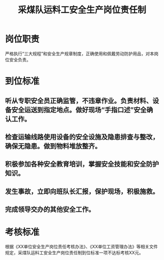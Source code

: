 :PROPERTIES:
:ID:       fcb3378b-248f-4857-aeb5-d2635e7968d7
:END:
#+title: 采煤队运料工安全生产岗位责任制
* 岗位职责
严格执行“三大规程”和安全生产规章制度，正确使用和佩戴劳动防护用品，对本岗位安全负责。
* 到位标准
** 听从专职安全员正确监管，不违章作业。负责材料、设备安全运送到指定地点。做好现场“手指口述”安全确认工作。
** 检查运输线路使用设备的安全设施及隐患排查与整改，确保无隐患。做到物料堆放整齐。
** 积极参加各种安全教育培训，掌握安全技能和安全防护知识。
** 发生事故，立即向班队长汇报，保护现场，积极施救。
** 完成领导交办的其他安全工作。
* 考核标准
根据《XX单位安全生产岗位责任考核办法》、《XX单位工资管理办法》等相关文件规定，采煤队运料工安全生产岗位责任制到位标准一项不达标考核XX元。
